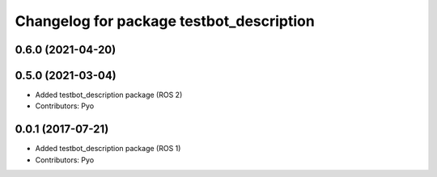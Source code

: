 ^^^^^^^^^^^^^^^^^^^^^^^^^^^^^^^^^^^^^^^^^
Changelog for package testbot_description
^^^^^^^^^^^^^^^^^^^^^^^^^^^^^^^^^^^^^^^^^

0.6.0 (2021-04-20)
------------------

0.5.0 (2021-03-04)
------------------
* Added testbot_description package (ROS 2)
* Contributors: Pyo

0.0.1 (2017-07-21)
------------------
* Added testbot_description package (ROS 1)
* Contributors: Pyo

